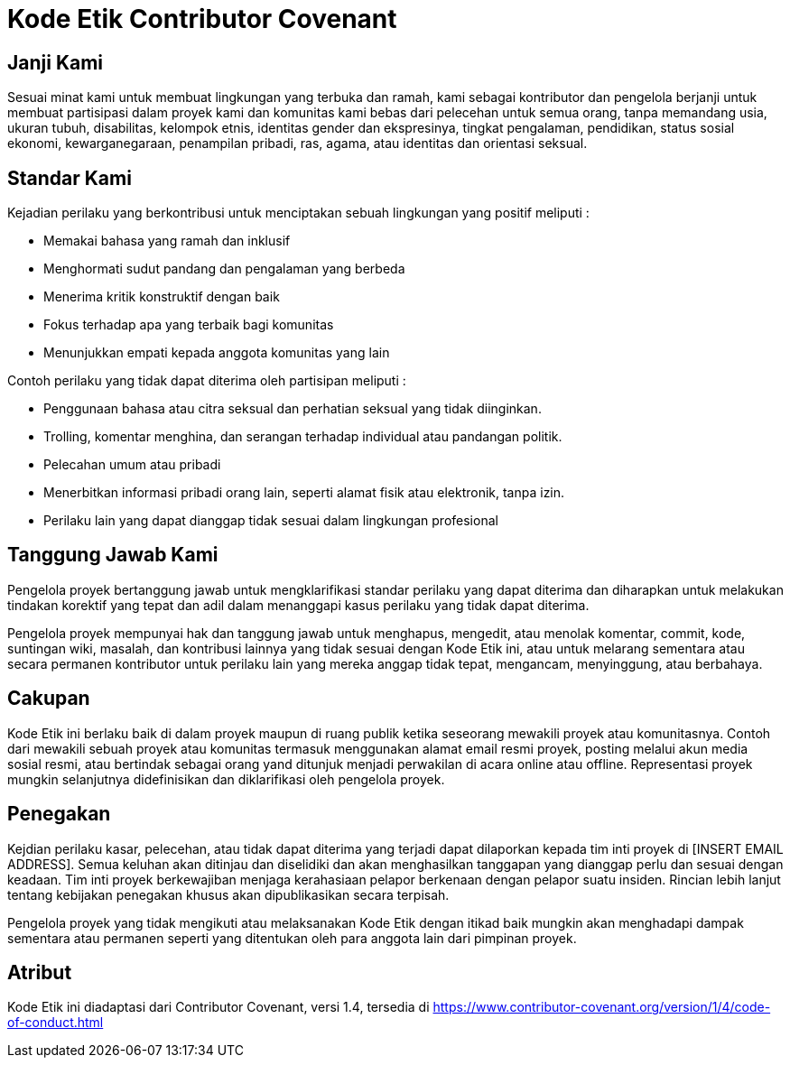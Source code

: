 = Kode Etik Contributor Covenant

== Janji Kami

Sesuai minat kami untuk membuat lingkungan yang terbuka dan ramah, kami sebagai 
kontributor dan pengelola berjanji untuk membuat partisipasi dalam proyek kami
dan komunitas kami bebas dari pelecehan untuk semua orang, tanpa memandang usia,
ukuran tubuh, disabilitas, kelompok etnis, identitas gender dan ekspresinya, tingkat pengalaman, pendidikan, status sosial ekonomi, kewarganegaraan, penampilan pribadi, ras, agama, atau identitas dan orientasi seksual.

== Standar Kami

Kejadian perilaku yang berkontribusi untuk menciptakan sebuah lingkungan
yang positif meliputi :

* Memakai bahasa yang ramah dan inklusif
* Menghormati sudut pandang dan pengalaman yang berbeda
* Menerima kritik konstruktif dengan baik
* Fokus terhadap apa yang terbaik bagi komunitas
* Menunjukkan empati kepada anggota komunitas yang lain

Contoh perilaku yang tidak dapat diterima oleh partisipan meliputi :

* Penggunaan bahasa atau citra seksual dan perhatian seksual yang tidak diinginkan.
* Trolling, komentar menghina, dan serangan terhadap individual atau pandangan politik.
* Pelecahan umum atau pribadi
* Menerbitkan informasi pribadi orang lain, seperti alamat fisik atau elektronik,
tanpa izin.
* Perilaku lain yang dapat dianggap tidak sesuai dalam lingkungan profesional

== Tanggung Jawab Kami

Pengelola proyek bertanggung jawab untuk mengklarifikasi standar perilaku yang dapat diterima dan diharapkan untuk melakukan tindakan korektif yang tepat dan adil dalam menanggapi kasus perilaku yang tidak dapat diterima.

Pengelola proyek mempunyai hak dan tanggung jawab untuk menghapus, mengedit, atau
menolak komentar, commit, kode, suntingan wiki, masalah, dan kontribusi lainnya
yang tidak sesuai dengan Kode Etik ini, atau untuk melarang sementara
atau secara permanen kontributor untuk perilaku lain yang mereka anggap tidak tepat, mengancam, menyinggung, atau berbahaya.

== Cakupan

Kode Etik ini berlaku baik di dalam proyek maupun di ruang publik
ketika seseorang mewakili proyek atau komunitasnya. Contoh dari
mewakili sebuah proyek atau komunitas termasuk menggunakan alamat email resmi proyek, posting melalui akun media sosial resmi, atau bertindak sebagai orang yand ditunjuk menjadi perwakilan di acara online atau offline. Representasi proyek mungkin selanjutnya didefinisikan dan diklarifikasi oleh pengelola proyek.

== Penegakan

Kejdian perilaku kasar, pelecehan, atau tidak dapat diterima yang terjadi
dapat dilaporkan kepada tim inti proyek di [INSERT EMAIL ADDRESS]. Semua keluhan
akan ditinjau dan diselidiki dan akan menghasilkan tanggapan yang dianggap perlu 
dan sesuai dengan keadaan. Tim inti proyek berkewajiban menjaga kerahasiaan pelapor berkenaan dengan pelapor suatu insiden. 
Rincian lebih lanjut tentang kebijakan penegakan khusus akan dipublikasikan secara terpisah.

Pengelola proyek yang tidak mengikuti atau melaksanakan Kode Etik dengan itikad
baik mungkin akan menghadapi dampak sementara atau permanen seperti yang ditentukan
oleh para anggota lain dari pimpinan proyek.

== Atribut

Kode Etik ini diadaptasi dari Contributor Covenant, versi 1.4,
tersedia di https://www.contributor-covenant.org/version/1/4/code-of-conduct.html



